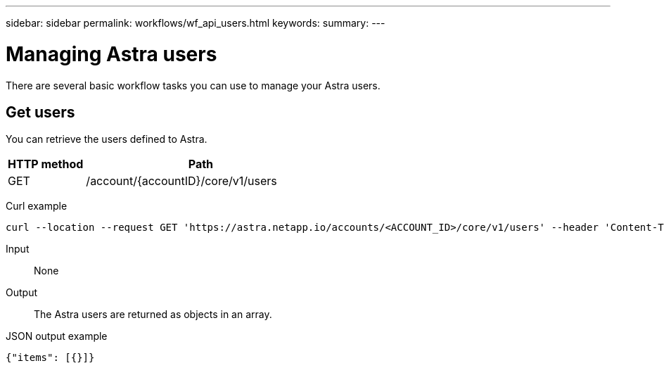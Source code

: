 ---
sidebar: sidebar
permalink: workflows/wf_api_users.html
keywords:
summary:
---

= Managing Astra users
:hardbreaks:
:nofooter:
:icons: font
:linkattrs:
:imagesdir: ./media/

[.lead]
There are several basic workflow tasks you can use to manage your Astra users.

== Get users

You can retrieve the users defined to Astra.

[cols="25,75"*,options="header"]
|===
|HTTP method
|Path
|GET
|/account/{accountID}/core/v1/users
|===

Curl example::
[source,curl]
curl --location --request GET 'https://astra.netapp.io/accounts/<ACCOUNT_ID>/core/v1/users' --header 'Content-Type: application/json' --header 'Authorization: Bearer <API_TOKEN>'

Input::

None

Output::

The Astra users are returned as objects in an array.

JSON output example::
[source,json]
{"items": [{}]}
